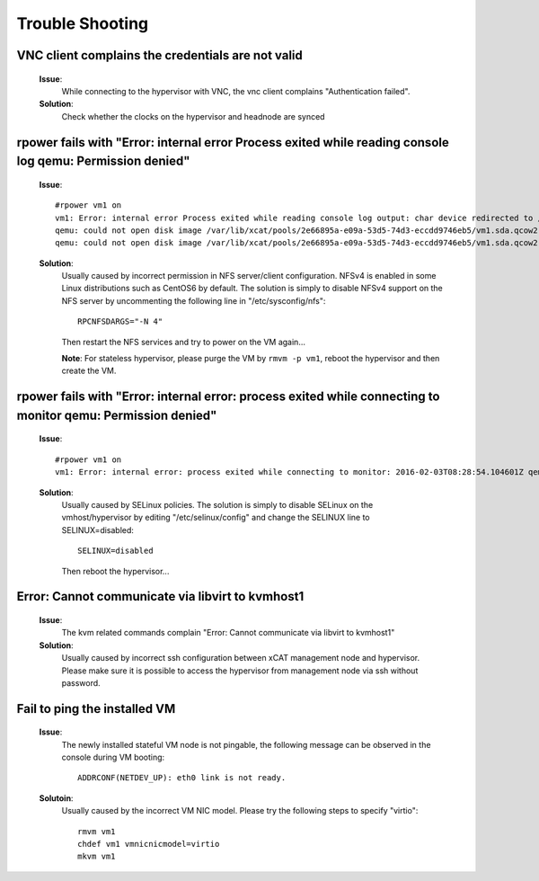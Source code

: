 Trouble Shooting
================


VNC client complains the credentials are not valid
--------------------------------------------------

   **Issue**: 
     While connecting to the hypervisor with VNC, the vnc client complains "Authentication failed".

   **Solution**: 
     Check whether the clocks on the hypervisor and headnode are synced

rpower fails with "Error: internal error Process exited while reading console log qemu: Permission denied" 
----------------------------------------------------------------------------------------------------------

   **Issue**: ::

    #rpower vm1 on
    vm1: Error: internal error Process exited while reading console log output: char device redirected to /dev/pts/1
    qemu: could not open disk image /var/lib/xcat/pools/2e66895a-e09a-53d5-74d3-eccdd9746eb5/vm1.sda.qcow2: Permission denied: internal error Process exited while reading console log output: char device redirected to /dev/pts/1
    qemu: could not open disk image /var/lib/xcat/pools/2e66895a-e09a-53d5-74d3-eccdd9746eb5/vm1.sda.qcow2: Permission denied

   **Solution**: 
     Usually caused by incorrect permission in NFS server/client configuration. NFSv4 is enabled in some Linux distributions such as CentOS6 by default. The solution is simply to disable NFSv4 support on the NFS server by uncommenting the following line in "/etc/sysconfig/nfs": ::

       RPCNFSDARGS="-N 4"

     Then restart the NFS services and try to power on the VM again...
   
     **Note**: For stateless hypervisor, please purge the VM by ``rmvm -p vm1``, reboot the hypervisor and then create the VM.

rpower fails with "Error: internal error: process exited while connecting to monitor qemu: Permission denied"
-------------------------------------------------------------------------------------------------------------

   **Issue**: ::

    #rpower vm1 on
    vm1: Error: internal error: process exited while connecting to monitor: 2016-02-03T08:28:54.104601Z qemu-system-ppc64: -drive file=/var/lib/xcat/pools/c7953a80-89ca-53c7-64fb-2dcfc549bd45/vm1.sda.qcow2,if=none,id=drive-scsi0-0-0-0,format=qcow2,cache=none: Could not open '/var/lib/xcat/pools/c7953a80-89ca-53c7-64fb-2dcfc549bd45/vm1.sda.qcow2': Permission denied

   **Solution**:
     Usually caused by SELinux policies. The solution is simply to disable SELinux on the vmhost/hypervisor by editing "/etc/selinux/config" and change the SELINUX line to SELINUX=disabled: ::

       SELINUX=disabled

     Then reboot the hypervisor...

Error: Cannot communicate via libvirt to kvmhost1
-------------------------------------------------

   **Issue**: 
     The kvm related commands complain "Error: Cannot communicate via libvirt to kvmhost1"

   **Solution**: 
     Usually caused by incorrect ssh configuration between xCAT management node and hypervisor. Please make sure it is possible to access the hypervisor from management node via ssh without password.


Fail to ping the installed VM
-----------------------------

   **Issue**: 
     The newly installed stateful VM node is not pingable, the following message can be observed in the console during VM booting: ::

       ADDRCONF(NETDEV_UP): eth0 link is not ready.

   **Solutoin**: 
     Usually caused by the incorrect VM NIC model. Please try the following steps to specify "virtio": :: 

       rmvm vm1
       chdef vm1 vmnicnicmodel=virtio
       mkvm vm1

